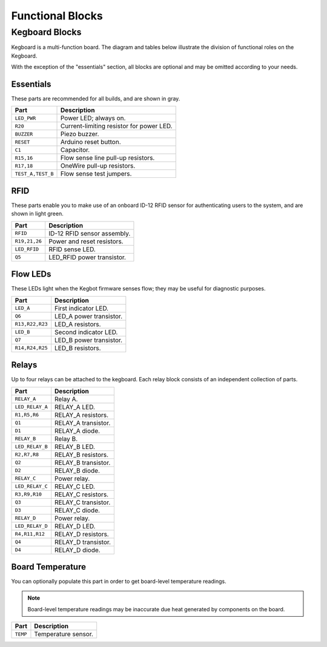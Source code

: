 =================
Functional Blocks
=================

Kegboard Blocks
===============

Kegboard is a multi-function board.  The diagram and tables below illustrate the
division of functional roles on the Kegboard.

With the exception of the "essentials" section, all blocks are optional and may
be omitted according to your needs.

.. image:: _static/images/kegboard-blocks.png

Essentials
----------

These parts are recommended for all builds, and are shown in gray.

==================== ===========================================================
Part                 Description
==================== ===========================================================
``LED_PWR``          Power LED; always on.
``R20``              Current-limiting resistor for power LED.
``BUZZER``           Piezo buzzer.
``RESET``            Arduino reset button.
``C1``               Capacitor.
``R15,16``           Flow sense line pull-up resistors.
``R17,18``           OneWire pull-up resistors.
``TEST_A,TEST_B``    Flow sense test jumpers.
==================== ===========================================================


RFID
----

These parts enable you to make use of an onboard ID-12 RFID sensor for
authenticating users to the system, and are shown in light green.

==================== ===========================================================
Part                 Description
==================== ===========================================================
``RFID``             ID-12 RFID sensor assembly.
``R19,21,26``        Power and reset resistors.
``LED_RFID``         RFID sense LED.
``Q5``               LED_RFID power transistor.
==================== ===========================================================


Flow LEDs
---------

These LEDs light when the Kegbot firmware senses flow; they may be useful for
diagnostic purposes.

==================== ===========================================================
Part                 Description
==================== ===========================================================
``LED_A``            First indicator LED.
``Q6``               LED_A power transistor.
``R13,R22,R23``      LED_A resistors.
``LED_B``            Second indicator LED.
``Q7``               LED_B power transistor.
``R14,R24,R25``      LED_B resistors.
==================== ===========================================================

Relays
------

Up to four relays can be attached to the kegboard.  Each relay block consists of an
independent collection of parts.

==================== ===========================================================
Part                 Description
==================== ===========================================================
``RELAY_A``          Relay A.
``LED_RELAY_A``      RELAY_A LED.
``R1,R5,R6``         RELAY_A resistors.
``Q1``               RELAY_A transistor.
``D1``               RELAY_A diode.
``RELAY_B``          Relay B.
``LED_RELAY_B``      RELAY_B LED.
``R2,R7,R8``         RELAY_B resistors.
``Q2``               RELAY_B transistor.
``D2``               RELAY_B diode.
``RELAY_C``          Power relay.
``LED_RELAY_C``      RELAY_C LED.
``R3,R9,R10``        RELAY_C resistors.
``Q3``               RELAY_C transistor.
``D3``               RELAY_C diode.
``RELAY_D``          Power relay.
``LED_RELAY_D``      RELAY_D LED.
``R4,R11,R12``       RELAY_D resistors.
``Q4``               RELAY_D transistor.
``D4``               RELAY_D diode.
==================== ===========================================================

Board Temperature
-----------------

You can optionally populate this part in order to get board-level temperature
readings.

.. note::
  Board-level temperature readings may be inaccurate due heat generated by
  components on the board.

==================== ===========================================================
Part                 Description
==================== ===========================================================
``TEMP``             Temperature sensor.
==================== ===========================================================

